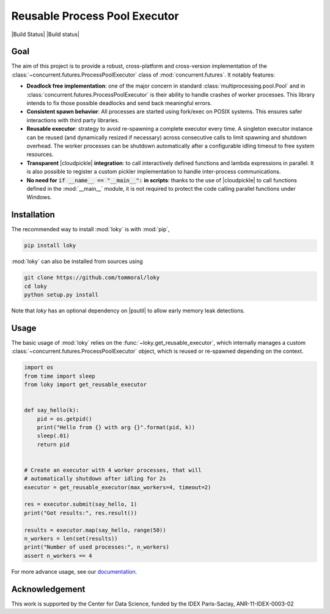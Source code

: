 Reusable Process Pool Executor
==============================
|Build Status| |Build status| |codecov|


Goal
~~~~

The aim of this project is to provide a robust, cross-platform and
cross-version implementation of the :class:`~concurrent.futures.ProcessPoolExecutor` class of
:mod:`concurrent.futures`. It notably features:

-  **Deadlock free implementation**: one of the major concern in standard :class:`multiprocessing.pool.Pool` and in :class:`concurrent.futures.ProcessPoolExecutor` is their ability to handle crashes of worker processes. This library intends to fix those possible deadlocks and send back meaningful errors.

-  **Consistent spawn behavior**: All processes are started using fork/exec on POSIX systems. This ensures safer interactions with third party libraries.

-  **Reusable executor**: strategy to avoid re-spawning a complete executor every time. A singleton executor instance can be reused (and dynamically resized if necessary) across consecutive calls to limit spawning and shutdown overhead. The worker processes can be shutdown automatically after a configurable idling timeout to free system resources.

-  **Transparent** |cloudpickle| **integration**: to call interactively defined functions and lambda expressions in parallel. It is also possible to register a custom pickler implementation to handle inter-process communications.

-  **No need for** :code:`if __name__ == "__main__":` **in scripts**: thanks to the use of |cloudpickle| to call functions defined in the :mod:`__main__` module, it is not required to protect the code calling parallel functions under Windows.


Installation
~~~~~~~~~~~~

The recommended way to install :mod:`loky` is with :mod:`pip`,

.. code:: bash

    pip install loky

:mod:`loky` can also be installed from sources using

.. code:: bash

    git clone https://github.com/tommoral/loky
    cd loky
    python setup.py install

Note that `loky` has an optional dependency on |psutil| to allow early memory leak detections.

Usage
~~~~~

The basic usage of :mod:`loky` relies on the :func:`~loky.get_reusable_executor`, which internally manages a custom :class:`~concurrent.futures.ProcessPoolExecutor` object, which is reused or re-spawned depending on the context.

.. code:: python

    import os
    from time import sleep
    from loky import get_reusable_executor


    def say_hello(k):
        pid = os.getpid()
        print("Hello from {} with arg {}".format(pid, k))
        sleep(.01)
        return pid


    # Create an executor with 4 worker processes, that will
    # automatically shutdown after idling for 2s
    executor = get_reusable_executor(max_workers=4, timeout=2)

    res = executor.submit(say_hello, 1)
    print("Got results:", res.result())

    results = executor.map(say_hello, range(50))
    n_workers = len(set(results))
    print("Number of used processes:", n_workers)
    assert n_workers == 4

For more advance usage, see our documentation_.


Acknowledgement
~~~~~~~~~~~~~~~

This work is supported by the Center for Data Science, funded by the
IDEX Paris-Saclay, ANR-11-IDEX-0003-02


.. |azurepipelines| image:: https://dev.azure.com/joblib/loky/_apis/build/status/joblib.loky?branchName=master
   :target: https://dev.azure.com/joblib/loky/_build?definitionId=2&_a=summary&repositoryFilter=2&branchFilter=38
.. |codecov| image:: https://codecov.io/gh/joblib/loky/branch/master/graph/badge.svg
   :target: https://codecov.io/gh/joblib/loky



.. |cloudpickle| raw:: html

    <a href="https://github.com/cloudpipe/cloudpickle">
        <code>cloudpickle</code>
    </a>

.. |psutil| raw:: html

    <a href="https://github.com/giampaolo/psutil">
        <code>psutil</code>
    </a>

.. _documentation:  http://loky.readthedocs.io/en/stable
